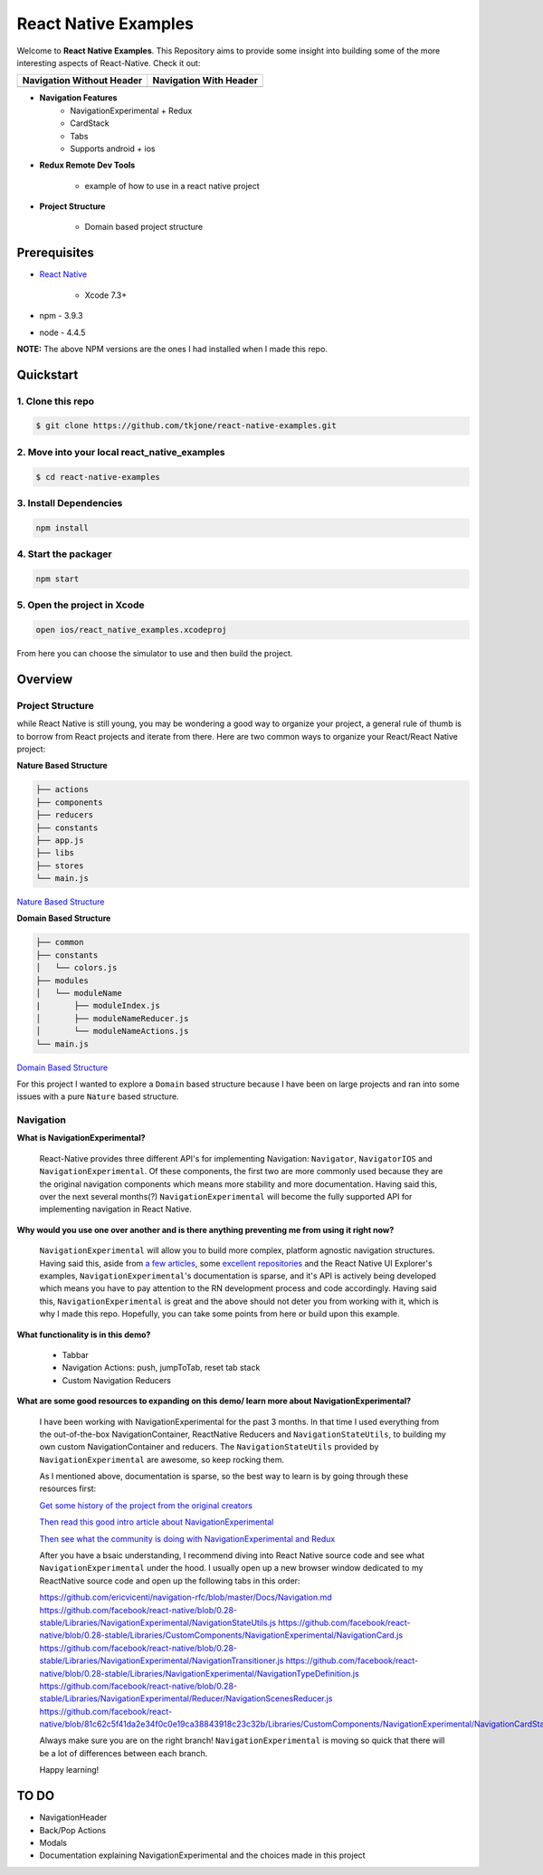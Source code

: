 *********************
React Native Examples
*********************

Welcome to **React Native Examples**.  This Repository aims to provide some insight into building some of the more interesting aspects of React-Native.  Check it out:


+---------------------------------------------------------+----------------------------------------------------------------+
| Navigation Without Header                               | Navigation With Header                                         |
+=========================================================+================================================================+
| .. image:: docs/images/navigation-experimental-demo.gif |  .. image:: docs/images/navigation-experimental-demo-2.gif     |
|    :alt: Navigation Experimental without Header         |     :alt: Navigation Experimental with Header                  |
|    :width: 184.5                                        |     :width: 184.5                                              |
|    :height: 342.50                                      |     :height: 342.5                                             |
|    :align: left                                         |     :align: left                                               |
+---------------------------------------------------------+----------------------------------------------------------------+

* **Navigation Features**
    - NavigationExperimental + Redux
    - CardStack
    - Tabs
    - Supports android + ios

* **Redux Remote Dev Tools**

    - example of how to use in a react native project

* **Project Structure**

    - Domain based project structure

Prerequisites
=============

* `React Native`_

    - Xcode 7.3+

* npm - 3.9.3
* node - 4.4.5

**NOTE:**  The above NPM versions are the ones I had installed when I made this repo.

Quickstart
==========

1. Clone this repo
------------------

.. code-block:: bash

    $ git clone https://github.com/tkjone/react-native-examples.git


2. Move into your local react_native_examples
---------------------------------------------

.. code-block:: bash

    $ cd react-native-examples


3. Install Dependencies
-----------------------

.. code-block:: bash

    npm install

4. Start the packager
---------------------

.. code-block:: bash

    npm start

5. Open the project in Xcode
----------------------------

.. code-block:: bash

    open ios/react_native_examples.xcodeproj


From here you can choose the simulator to use and then build the project.


Overview
========

Project Structure
-----------------

while React Native is still young, you may be wondering a good way to organize your project, a general rule of thumb is to borrow from React projects and iterate from there.  Here are two common ways to organize your React/React Native project:

**Nature Based Structure**

.. code-block:: bash

    ├── actions
    ├── components
    ├── reducers
    ├── constants
    ├── app.js
    ├── libs
    ├── stores
    └── main.js

`Nature Based Structure`_

**Domain Based Structure**

.. code-block:: bash

    ├── common
    ├── constants
    │   └── colors.js
    ├── modules
    │   └── moduleName
    |       ├── moduleIndex.js
    │       ├── moduleNameReducer.js
    │       └── moduleNameActions.js
    └── main.js

`Domain Based Structure`_

For this project I wanted to explore a ``Domain`` based structure because I have been on large projects and ran into some issues with a pure ``Nature`` based structure.

Navigation
----------

**What is NavigationExperimental?**

.. epigraph::

   React-Native provides three different API's for implementing Navigation:  ``Navigator``, ``NavigatorIOS`` and ``NavigationExperimental``.  Of these components, the first two are more commonly used because they are the original navigation components which means more stability and more documentation.  Having said this, over the next several months(?) ``NavigationExperimental`` will become the fully supported API for implementing navigation in React Native.

**Why would you use one over another and is there anything preventing me from using it right now?**

.. epigraph::

   ``NavigationExperimental`` will allow you to build more complex, platform agnostic navigation structures.  Having said this, aside from `a few articles`_, some `excellent repositories`_ and the React Native UI Explorer's examples, ``NavigationExperimental``'s documentation is sparse, and it's API is actively being developed which means you have to pay attention to the RN development process and code accordingly.
   Having said this, ``NavigationExperimental`` is great and the above should not deter you from working with it, which is why I made this repo.  Hopefully, you can take some points from here or build upon this example.

**What functionality is in this demo?**

.. epigraph::

    - Tabbar
    - Navigation Actions:  push, jumpToTab, reset tab stack
    - Custom Navigation Reducers

**What are some good resources to expanding on this demo/ learn more about NavigationExperimental?**

.. epigraph::

    I have been working with NavigationExperimental for the past 3 months.  In that time I used everything from the out-of-the-box NavigationContainer, ReactNative Reducers and ``NavigationStateUtils``, to building my own custom NavigationContainer and reducers.  The  ``NavigationStateUtils`` provided by ``NavigationExperimental`` are awesome, so keep rocking them.

    As I mentioned above, documentation is sparse, so the best way to learn is by going through these resources first:

    `Get some history of the project from the original creators`_

    `Then read this good intro article about NavigationExperimental`_

    `Then see what the community is doing with NavigationExperimental and Redux`_

    After you have a bsaic understanding, I recommend diving into React Native source code and see what ``NavigationExperimental`` under the hood.  I usually open up a new browser window dedicated to my ReactNative source code and open up the following tabs in this order:

    https://github.com/ericvicenti/navigation-rfc/blob/master/Docs/Navigation.md
    https://github.com/facebook/react-native/blob/0.28-stable/Libraries/NavigationExperimental/NavigationStateUtils.js
    https://github.com/facebook/react-native/blob/0.28-stable/Libraries/CustomComponents/NavigationExperimental/NavigationCard.js
    https://github.com/facebook/react-native/blob/0.28-stable/Libraries/NavigationExperimental/NavigationTransitioner.js
    https://github.com/facebook/react-native/blob/0.28-stable/Libraries/NavigationExperimental/NavigationTypeDefinition.js
    https://github.com/facebook/react-native/blob/0.28-stable/Libraries/NavigationExperimental/Reducer/NavigationScenesReducer.js
    https://github.com/facebook/react-native/blob/81c62c5f41da2e34f0c0e19ca38843918c23c32b/Libraries/CustomComponents/NavigationExperimental/NavigationCardStackStyleInterpolator.js

    Always make sure you are on the right branch!  ``NavigationExperimental`` is moving so quick that there will be a lot of differences between each branch.

    Happy learning!


TO DO
=====

- NavigationHeader
- Back/Pop Actions
- Modals
- Documentation explaining NavigationExperimental and the choices made in this project


.. _`a few articles`: https://medium.com/@dabit3/first-look-react-native-navigator-experimental-9a7cf39a615b#.vanf1kcmh
.. _`excellent repositories`: https://github.com/jlyman/RN-NavigationExperimental-Redux-Example
.. _`React Native`: http://facebook.github.io/react-native/docs/getting-started.html
.. _`Get some history of the project from the original creators`: https://github.com/ericvicenti/navigation-rfc
.. _`Then read this good intro article about NavigationExperimental`: https://medium.com/@dabit3/first-look-react-native-navigator-experimental-9a7cf39a615b#.b46acu7wc
.. _`Then see what the community is doing with NavigationExperimental and Redux`: https://github.com/jlyman/RN-NavigationExperimental-Redux-Example
.. _`Nature Based Structure`: http://survivejs.com/react/advanced-techniques/structuring-react-projects/
.. _`Domain Based Structure`: http://marmelab.com/blog/2015/12/17/react-directory-structure.html
